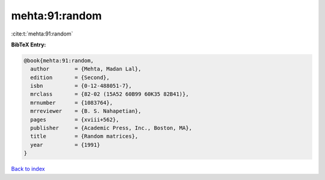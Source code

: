 mehta:91:random
===============

:cite:t:`mehta:91:random`

**BibTeX Entry:**

.. code-block:: bibtex

   @book{mehta:91:random,
     author        = {Mehta, Madan Lal},
     edition       = {Second},
     isbn          = {0-12-488051-7},
     mrclass       = {82-02 (15A52 60B99 60K35 82B41)},
     mrnumber      = {1083764},
     mrreviewer    = {B. S. Nahapetian},
     pages         = {xviii+562},
     publisher     = {Academic Press, Inc., Boston, MA},
     title         = {Random matrices},
     year          = {1991}
   }

`Back to index <../By-Cite-Keys.html>`__
